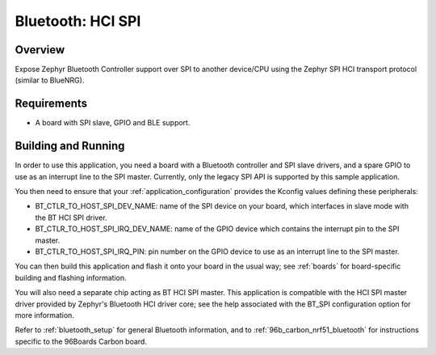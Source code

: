 .. _bluetooth_hci_spi:

Bluetooth: HCI SPI
##################

Overview
********

Expose Zephyr Bluetooth Controller support over SPI to another device/CPU using
the Zephyr SPI HCI transport protocol (similar to BlueNRG).

Requirements
************

* A board with SPI slave, GPIO and BLE support.

Building and Running
********************

In order to use this application, you need a board with a Bluetooth
controller and SPI slave drivers, and a spare GPIO to use as an
interrupt line to the SPI master. Currently, only the legacy SPI API
is supported by this sample application.

You then need to ensure that your :ref:`application_configuration`
provides the Kconfig values defining these peripherals:

- BT_CTLR_TO_HOST_SPI_DEV_NAME: name of the SPI device on your
  board, which interfaces in slave mode with the BT HCI SPI driver.

- BT_CTLR_TO_HOST_SPI_IRQ_DEV_NAME: name of the GPIO device
  which contains the interrupt pin to the SPI master.

- BT_CTLR_TO_HOST_SPI_IRQ_PIN: pin number on the GPIO device to
  use as an interrupt line to the SPI master.

You can then build this application and flash it onto your board in
the usual way; see :ref:`boards` for board-specific building and
flashing information.

You will also need a separate chip acting as BT HCI SPI master. This
application is compatible with the HCI SPI master driver provided by
Zephyr's Bluetooth HCI driver core; see the help associated with the
BT_SPI configuration option for more information.

Refer to :ref:`bluetooth_setup` for general Bluetooth information, and
to :ref:`96b_carbon_nrf51_bluetooth` for instructions specific to the
96Boards Carbon board.
